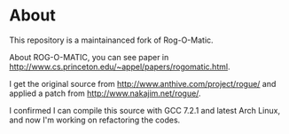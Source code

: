 * About 
This repository is a maintainanced fork of Rog-O-Matic.

About ROG-O-MATIC, you can see paper in http://www.cs.princeton.edu/~appel/papers/rogomatic.html.

I get the original source from http://www.anthive.com/project/rogue/ and applied a patch from http://www.nakajim.net/rogue/.

I confirmed I can compile this source with GCC 7.2.1 and latest Arch Linux, and now I'm working on refactoring the codes.


